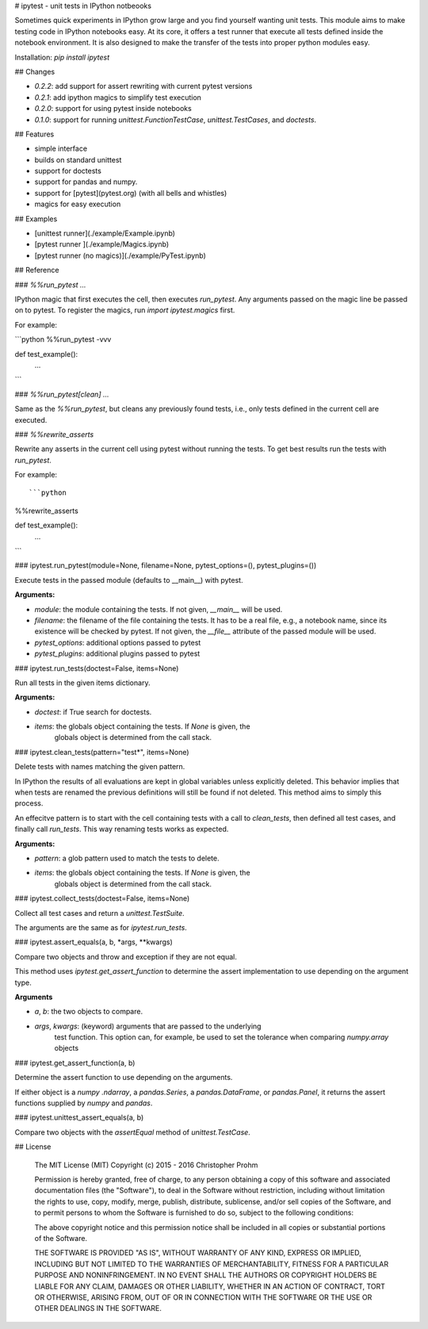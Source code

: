 # ipytest - unit tests in IPython notbeooks

Sometimes quick experiments in IPython grow large and you find yourself wanting
unit tests. This module aims to make testing code in IPython notebooks easy. At
its core, it offers a test runner that execute all tests defined inside the
notebook environment. It is also designed to make the transfer of the tests into
proper python modules easy.

Installation: `pip install ipytest`


## Changes

- `0.2.2`: add support for assert rewriting with current pytest versions
- `0.2.1`: add ipython magics to simplify test execution
- `0.2.0`: support for using pytest inside notebooks
- `0.1.0`: support for running `unittest.FunctionTestCase`,
  `unittest.TestCases`, and `doctests`.


## Features

- simple interface
- builds on standard unittest
- support for doctests
- support for pandas and numpy.
- support for [pytest](pytest.org) (with all bells and whistles)
- magics for easy execution


## Examples

- [unittest runner](./example/Example.ipynb)
- [pytest runner ](./example/Magics.ipynb)
- [pytest runner (no magics)](./example/PyTest.ipynb)

## Reference

### `%%run_pytest ...`

IPython magic that first executes the cell, then executes `run_pytest`.
Any arguments passed on the magic line be passed on to pytest.
To register the magics, run `import ipytest.magics` first.

For example:

```python
%%run_pytest -vvv


def test_example():
    ...

```

### `%%run_pytest[clean] ...`

Same as the `%%run_pytest`, but cleans any previously found tests, i.e., only
tests defined in the current cell are executed.

### `%%rewrite_asserts`

Rewrite any asserts in the current cell using pytest without running the tests.
To get best results run the tests with `run_pytest`.

For example::

```python
%%rewrite_asserts

def test_example():
    ...
```

### ipytest.run_pytest(module=None, filename=None, pytest_options=(), pytest_plugins=())

Execute tests in the passed module (defaults to __main__) with pytest.

**Arguments:**

- `module`: the module containing the tests.
  If not given, `__main__` will be used.
- `filename`: the filename of the file containing the tests.
  It has to be a real file, e.g., a notebook name, since its existence will
  be checked by pytest.
  If not given, the `__file__` attribute of the passed module will be used.
- `pytest_options`: additional options passed to pytest
- `pytest_plugins`: additional plugins passed to pytest

### ipytest.run_tests(doctest=False, items=None)

Run all tests in the given items dictionary.

**Arguments:**

- `doctest`: if True search for doctests.
- `items`: the globals object containing the tests. If `None` is given, the
    globals object is determined from the call stack.

### ipytest.clean_tests(pattern="test*", items=None)

Delete tests with names matching the given pattern.

In IPython the results of all evaluations are kept in global variables
unless explicitly deleted. This behavior implies that when tests are renamed
the previous definitions will still be found if not deleted. This method
aims to simply this process.

An effecitve pattern is to start with the cell containing tests with a call
to `clean_tests`, then defined all test cases, and finally call `run_tests`.
This way renaming tests works as expected.

**Arguments:**

- `pattern`: a glob pattern used to match the tests to delete.
- `items`: the globals object containing the tests. If `None` is given, the
    globals object is determined from the call stack.

### ipytest.collect_tests(doctest=False, items=None)

Collect all test cases and return a `unittest.TestSuite`.

The arguments are the same as for `ipytest.run_tests`.

### ipytest.assert_equals(a, b, *args, **kwargs)

Compare two objects and throw and exception if they are not equal.

This method uses `ipytest.get_assert_function` to determine the assert
implementation to use depending on the argument type.

**Arguments**

- `a`, `b`: the two objects to compare.
- `args`, `kwargs`: (keyword) arguments that are passed to the underlying
    test function. This option can, for example, be used to set the
    tolerance when comparing `numpy.array` objects

### ipytest.get_assert_function(a, b)

Determine the assert function to use depending on the arguments.

If either object is a `numpy .ndarray`, a `pandas.Series`, a
`pandas.DataFrame`, or `pandas.Panel`, it returns the assert functions
supplied by `numpy` and `pandas`.

### ipytest.unittest_assert_equals(a, b)

Compare two objects with the `assertEqual` method of `unittest.TestCase`.


## License

    The MIT License (MIT)
    Copyright (c) 2015 - 2016 Christopher Prohm

    Permission is hereby granted, free of charge, to any person obtaining a
    copy of this software and associated documentation files (the "Software"),
    to deal in the Software without restriction, including without limitation
    the rights to use, copy, modify, merge, publish, distribute, sublicense,
    and/or sell copies of the Software, and to permit persons to whom the
    Software is furnished to do so, subject to the following conditions:

    The above copyright notice and this permission notice shall be included in
    all copies or substantial portions of the Software.

    THE SOFTWARE IS PROVIDED "AS IS", WITHOUT WARRANTY OF ANY KIND, EXPRESS OR
    IMPLIED, INCLUDING BUT NOT LIMITED TO THE WARRANTIES OF MERCHANTABILITY,
    FITNESS FOR A PARTICULAR PURPOSE AND NONINFRINGEMENT. IN NO EVENT SHALL THE
    AUTHORS OR COPYRIGHT HOLDERS BE LIABLE FOR ANY CLAIM, DAMAGES OR OTHER
    LIABILITY, WHETHER IN AN ACTION OF CONTRACT, TORT OR OTHERWISE, ARISING
    FROM, OUT OF OR IN CONNECTION WITH THE SOFTWARE OR THE USE OR OTHER
    DEALINGS IN THE SOFTWARE.


